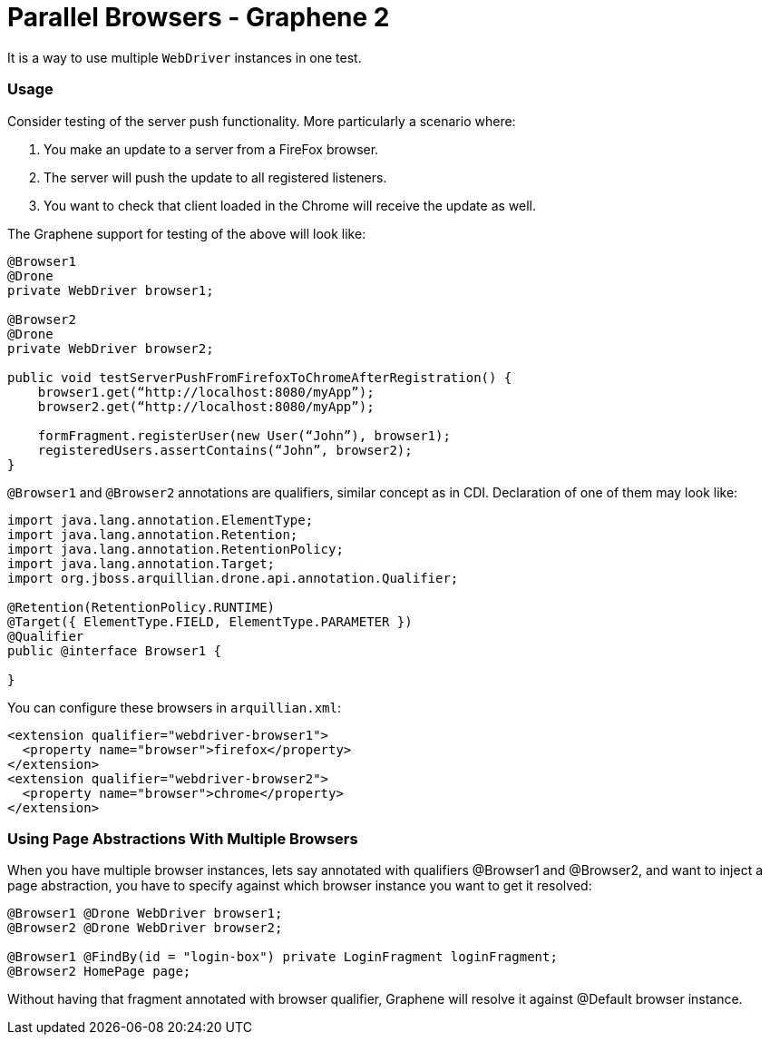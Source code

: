 Parallel Browsers - Graphene 2
==============================

It is a way to use multiple `WebDriver` instances in one test.

[[usage]]
Usage
~~~~~

Consider testing of the server push functionality. More particularly a
scenario where:

1.  You make an update to a server from a FireFox browser.
2.  The server will push the update to all registered listeners.
3.  You want to check that client loaded in the Chrome will receive the
update as well.

The Graphene support for testing of the above will look like:

[source,java]
----
@Browser1
@Drone
private WebDriver browser1;

@Browser2
@Drone
private WebDriver browser2;

public void testServerPushFromFirefoxToChromeAfterRegistration() {
    browser1.get(“http://localhost:8080/myApp”);
    browser2.get(“http://localhost:8080/myApp”);

    formFragment.registerUser(new User(“John”), browser1);
    registeredUsers.assertContains(“John”, browser2);
}
----

`@Browser1` and `@Browser2` annotations are qualifiers, similar concept
as in CDI. Declaration of one of them may look like:

[source,java]
----
import java.lang.annotation.ElementType;
import java.lang.annotation.Retention;
import java.lang.annotation.RetentionPolicy;
import java.lang.annotation.Target;
import org.jboss.arquillian.drone.api.annotation.Qualifier;

@Retention(RetentionPolicy.RUNTIME)
@Target({ ElementType.FIELD, ElementType.PARAMETER })
@Qualifier
public @interface Browser1 {

}
----

You can configure these browsers in `arquillian.xml`:

[source,xml]
----
<extension qualifier="webdriver-browser1">
  <property name="browser">firefox</property>
</extension>
<extension qualifier="webdriver-browser2">
  <property name="browser">chrome</property>
</extension>
----

[[using-page-abstractions-with-multiple-browsers]]
Using Page Abstractions With Multiple Browsers
~~~~~~~~~~~~~~~~~~~~~~~~~~~~~~~~~~~~~~~~~~~~~~

When you have multiple browser instances, lets say annotated with
qualifiers @Browser1 and @Browser2, and want to inject a page
abstraction, you have to specify against which browser instance you want
to get it resolved:

[source,java]
----
@Browser1 @Drone WebDriver browser1;
@Browser2 @Drone WebDriver browser2;

@Browser1 @FindBy(id = "login-box") private LoginFragment loginFragment;
@Browser2 HomePage page;
----

Without having that fragment annotated with browser qualifier, Graphene
will resolve it against @Default browser instance.
